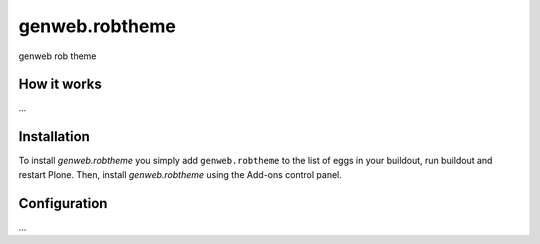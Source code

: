 ====================
genweb.robtheme
====================

genweb rob theme

How it works
============

...


Installation
============

To install `genweb.robtheme` you simply add ``genweb.robtheme``
to the list of eggs in your buildout, run buildout and restart Plone.
Then, install `genweb.robtheme` using the Add-ons control panel.


Configuration
=============

...

